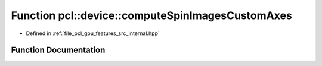 .. _exhale_function_features_2src_2internal_8hpp_1aec177fe103e6da81f4f62662d0fd5250:

Function pcl::device::computeSpinImagesCustomAxes
=================================================

- Defined in :ref:`file_pcl_gpu_features_src_internal.hpp`


Function Documentation
----------------------


.. doxygenfunction:: pcl::device::computeSpinImagesCustomAxes(bool, bool, float, const Indices&, const PointCloud&, const Normals&, const PointCloud&, const Normals&, const NeighborIndices&, int, int, float, const float3&, PtrStep<float>)
